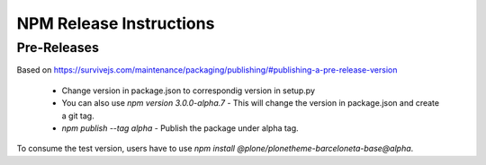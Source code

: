 ========================
NPM Release Instructions
========================

------------
Pre-Releases
------------

Based on https://survivejs.com/maintenance/packaging/publishing/#publishing-a-pre-release-version

    - Change version in package.json to correspondig version in setup.py
    - You can also use `npm version 3.0.0-alpha.7` - This will change the version in package.json and create a git tag.
    - `npm publish --tag alpha` - Publish the package under alpha tag.

To consume the test version, users have to use `npm install @plone/plonetheme-barceloneta-base@alpha`.